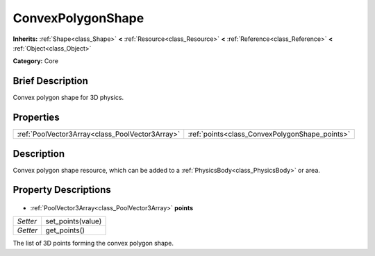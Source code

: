 .. Generated automatically by doc/tools/makerst.py in Godot's source tree.
.. DO NOT EDIT THIS FILE, but the ConvexPolygonShape.xml source instead.
.. The source is found in doc/classes or modules/<name>/doc_classes.

.. _class_ConvexPolygonShape:

ConvexPolygonShape
==================

**Inherits:** :ref:`Shape<class_Shape>` **<** :ref:`Resource<class_Resource>` **<** :ref:`Reference<class_Reference>` **<** :ref:`Object<class_Object>`

**Category:** Core

Brief Description
-----------------

Convex polygon shape for 3D physics.

Properties
----------

+-------------------------------------------------+------------------------------------------------+
| :ref:`PoolVector3Array<class_PoolVector3Array>` | :ref:`points<class_ConvexPolygonShape_points>` |
+-------------------------------------------------+------------------------------------------------+

Description
-----------

Convex polygon shape resource, which can be added to a :ref:`PhysicsBody<class_PhysicsBody>` or area.

Property Descriptions
---------------------

  .. _class_ConvexPolygonShape_points:

- :ref:`PoolVector3Array<class_PoolVector3Array>` **points**

+----------+-------------------+
| *Setter* | set_points(value) |
+----------+-------------------+
| *Getter* | get_points()      |
+----------+-------------------+

The list of 3D points forming the convex polygon shape.

